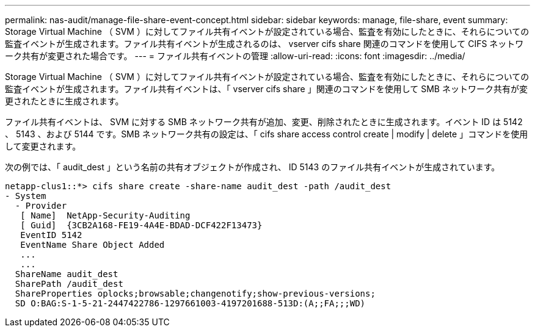 ---
permalink: nas-audit/manage-file-share-event-concept.html 
sidebar: sidebar 
keywords: manage, file-share, event 
summary: Storage Virtual Machine （ SVM ）に対してファイル共有イベントが設定されている場合、監査を有効にしたときに、それらについての監査イベントが生成されます。ファイル共有イベントが生成されるのは、 vserver cifs share 関連のコマンドを使用して CIFS ネットワーク共有が変更された場合です。 
---
= ファイル共有イベントの管理
:allow-uri-read: 
:icons: font
:imagesdir: ../media/


[role="lead"]
Storage Virtual Machine （ SVM ）に対してファイル共有イベントが設定されている場合、監査を有効にしたときに、それらについての監査イベントが生成されます。ファイル共有イベントは、「 vserver cifs share 」関連のコマンドを使用して SMB ネットワーク共有が変更されたときに生成されます。

ファイル共有イベントは、 SVM に対する SMB ネットワーク共有が追加、変更、削除されたときに生成されます。イベント ID は 5142 、 5143 、および 5144 です。SMB ネットワーク共有の設定は、「 cifs share access control create | modify | delete 」コマンドを使用して変更されます。

次の例では、「 audit_dest 」という名前の共有オブジェクトが作成され、 ID 5143 のファイル共有イベントが生成されています。

[listing]
----
netapp-clus1::*> cifs share create -share-name audit_dest -path /audit_dest
- System
  - Provider
   [ Name]  NetApp-Security-Auditing
   [ Guid]  {3CB2A168-FE19-4A4E-BDAD-DCF422F13473}
   EventID 5142
   EventName Share Object Added
   ...
   ...
  ShareName audit_dest
  SharePath /audit_dest
  ShareProperties oplocks;browsable;changenotify;show-previous-versions;
  SD O:BAG:S-1-5-21-2447422786-1297661003-4197201688-513D:(A;;FA;;;WD)
----